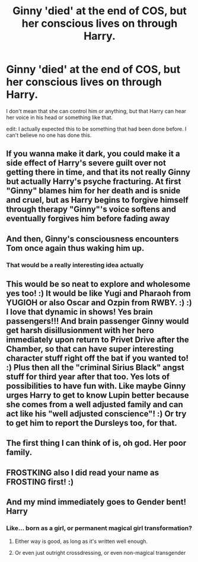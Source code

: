 #+TITLE: Ginny 'died' at the end of COS, but her conscious lives on through Harry.

* Ginny 'died' at the end of COS, but her conscious lives on through Harry.
:PROPERTIES:
:Author: frostking104
:Score: 24
:DateUnix: 1581407212.0
:DateShort: 2020-Feb-11
:END:
I don't mean that she can control him or anything, but that Harry can hear her voice in his head or something like that.

edit: I actually expected this to be something that had been done before. I can't believe no one has done this.


** If you wanna make it dark, you could make it a side effect of Harry's severe guilt over not getting there in time, and that its not really Ginny but actually Harry's psyche fracturing. At first "Ginny" blames him for her death and is snide and cruel, but as Harry begins to forgive himself through therapy "Ginny"'s voice softens and eventually forgives him before fading away
:PROPERTIES:
:Author: A_Pringles_Can95
:Score: 12
:DateUnix: 1581412055.0
:DateShort: 2020-Feb-11
:END:


** And then, Ginny's consciousness encounters Tom once again thus waking him up.
:PROPERTIES:
:Score: 5
:DateUnix: 1581409625.0
:DateShort: 2020-Feb-11
:END:

*** That would be a really interesting idea actually
:PROPERTIES:
:Author: machjacob51141
:Score: 3
:DateUnix: 1581443877.0
:DateShort: 2020-Feb-11
:END:


** This would be so neat to explore and wholesome yes too! :) It would be like Yugi and Pharaoh from YUGIOH or also Oscar and Ozpin from RWBY. :) :) I love that dynamic in shows! Yes brain passengers!!! And brain passenger Ginny would get harsh disillusionment with her hero immediately upon return to Privet Drive after the Chamber, so that can have super interesting character stuff right off the bat if you wanted to! :) Plus then all the "criminal Sirius Black" angst stuff for third year after that too. Yes lots of possibilities to have fun with. Like maybe Ginny urges Harry to get to know Lupin better because she comes from a well adjusted family and can act like his "well adjusted conscience"! :) Or try to get him to report the Dursleys too, for that.
:PROPERTIES:
:Score: 8
:DateUnix: 1581408208.0
:DateShort: 2020-Feb-11
:END:


** The first thing I can think of is, oh god. Her poor family.
:PROPERTIES:
:Author: FavChanger
:Score: 2
:DateUnix: 1581508988.0
:DateShort: 2020-Feb-12
:END:


** FROSTKING also I did read your name as FROSTING first! :)
:PROPERTIES:
:Score: 2
:DateUnix: 1581411971.0
:DateShort: 2020-Feb-11
:END:


** And my mind immediately goes to Gender bent! Harry
:PROPERTIES:
:Author: Thekellith
:Score: 2
:DateUnix: 1581422669.0
:DateShort: 2020-Feb-11
:END:

*** Like... born as a girl, or permanent magical girl transformation?
:PROPERTIES:
:Author: FavChanger
:Score: 1
:DateUnix: 1581508898.0
:DateShort: 2020-Feb-12
:END:

**** Either way is good, as long as it's written well enough.
:PROPERTIES:
:Author: Thekellith
:Score: 2
:DateUnix: 1581508976.0
:DateShort: 2020-Feb-12
:END:


**** Or even just outright crossdressing, or even non-magical transgender
:PROPERTIES:
:Author: Thekellith
:Score: 2
:DateUnix: 1581509043.0
:DateShort: 2020-Feb-12
:END:
